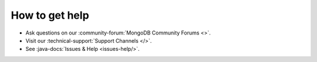 How to get help
---------------

- Ask questions on our :community-forum:`MongoDB Community Forums <>`.
- Visit our :technical-support:`Support Channels </>`.
- See :java-docs:`Issues & Help <issues-help/>`.
